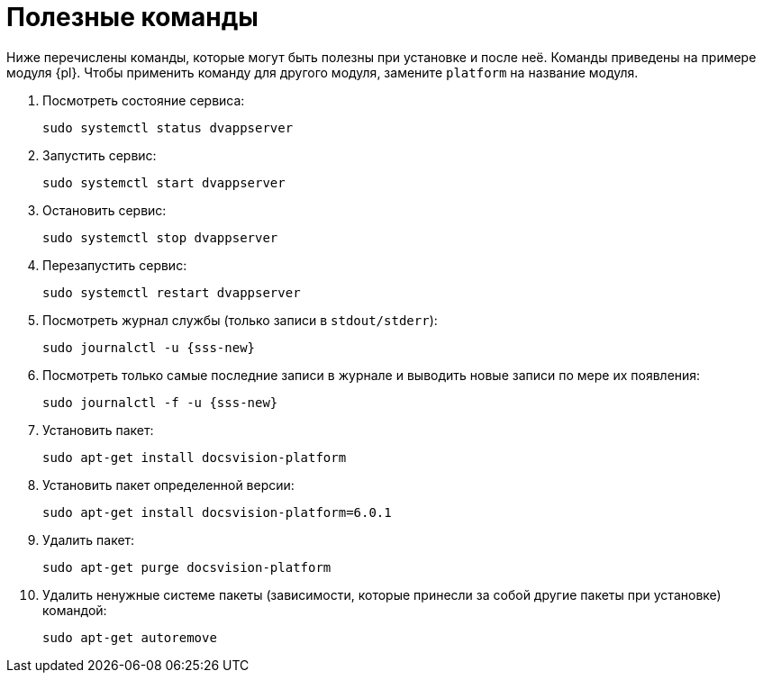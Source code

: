 :serv: {sss-new}
:page-aliases: install-linux::commands.adoc

= Полезные команды

Ниже перечислены команды, которые могут быть полезны при установке и после неё. Команды приведены на примере модуля {pl}. Чтобы применить команду для другого модуля, замените `platform` на название модуля.

. Посмотреть состояние сервиса:
+
[source,bash]
----
sudo systemctl status dvappserver
----
+
. Запустить сервис:
+
[source,bash]
----
sudo systemctl start dvappserver
----
+
. Остановить сервис:
+
[source,bash]
----
sudo systemctl stop dvappserver
----
+
. Перезапустить сервис:
+
[source,bash]
----
sudo systemctl restart dvappserver
----
+
// tag::log[]
. Посмотреть журнал службы (только записи в `stdout/stderr`):
+
[source,bash,subs=attributes]
----
sudo journalctl -u {serv}
----
+
. Посмотреть только самые последние записи в журнале и выводить новые записи по мере их появления:
+
[source,bash,subs=attributes]
----
sudo journalctl -f -u {serv}
----
// end::log[]
+
. Установить пакет:
+
[source,bash]
----
sudo apt-get install docsvision-platform
----
+
. Установить пакет определенной версии:
+
[source,bash]
----
sudo apt-get install docsvision-platform=6.0.1
----
+
. Удалить пакет:
+
[source,bash]
----
sudo apt-get purge docsvision-platform
----
+
. Удалить ненужные системе пакеты (зависимости, которые принесли за собой другие пакеты при установке) командой:
+
[source,bash]
----
sudo apt-get autoremove
----